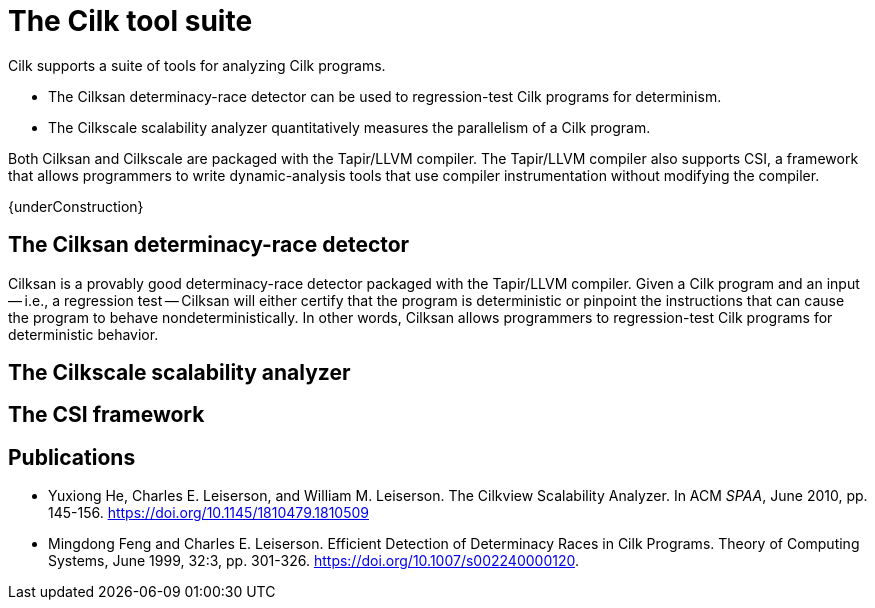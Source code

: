 // -*- mode: adoc -*-
= The Cilk tool suite

Cilk supports a suite of tools for analyzing Cilk programs.

- The Cilksan determinacy-race detector can be used to regression-test
  Cilk programs for determinism.
- The Cilkscale scalability analyzer quantitatively measures the
  parallelism of a Cilk program.

Both Cilksan and Cilkscale are packaged with the Tapir/LLVM compiler.
The Tapir/LLVM compiler also supports CSI, a framework that allows
programmers to write dynamic-analysis tools that use compiler
instrumentation without modifying the compiler.

{underConstruction}

== The Cilksan determinacy-race detector

Cilksan is a provably good determinacy-race detector packaged with the
Tapir/LLVM compiler.  Given a Cilk program and an input -- i.e., a
regression test -- Cilksan will either certify that the program is
deterministic or pinpoint the instructions that can cause the program
to behave nondeterministically.  In other words, Cilksan allows
programmers to regression-test Cilk programs for deterministic
behavior.


== The Cilkscale scalability analyzer



== The CSI framework


== Publications
- Yuxiong He, Charles E. Leiserson, and William M. Leiserson.  The
  Cilkview Scalability Analyzer.  In ACM _SPAA_, June
  2010, pp. 145-156.  https://doi.org/10.1145/1810479.1810509
- Mingdong Feng and Charles E. Leiserson.  Efficient Detection of
  Determinacy Races in Cilk Programs.  Theory of Computing Systems,
  June 1999, 32:3, pp. 301-326.
  https://doi.org/10.1007/s002240000120.

